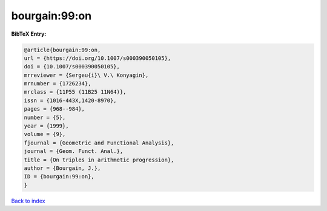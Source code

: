 bourgain:99:on
==============

.. :cite:t:`bourgain:99:on`

.. bibliography:: ../../All.bib

**BibTeX Entry:**

.. code-block:: bibtex

   @article{bourgain:99:on,
   url = {https://doi.org/10.1007/s000390050105},
   doi = {10.1007/s000390050105},
   mrreviewer = {Sergeu{i}\ V.\ Konyagin},
   mrnumber = {1726234},
   mrclass = {11P55 (11B25 11N64)},
   issn = {1016-443X,1420-8970},
   pages = {968--984},
   number = {5},
   year = {1999},
   volume = {9},
   fjournal = {Geometric and Functional Analysis},
   journal = {Geom. Funct. Anal.},
   title = {On triples in arithmetic progression},
   author = {Bourgain, J.},
   ID = {bourgain:99:on},
   }

`Back to index <../index>`_
